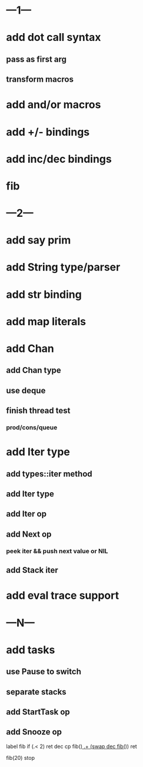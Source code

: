 * ---1---
* add dot call syntax
** pass as first arg
** transform macros
* add and/or macros
* add +/- bindings
* add inc/dec bindings
* fib
* ---2---
* add say prim
* add String type/parser
* add str binding
* add map literals
* add Chan
** add Chan type
** use deque
** finish thread test
*** prod/cons/queue
* add Iter type
** add types::iter method
** add Iter type
** add Iter op
** add Next op
*** peek iter && push next value or NIL
** add Stack iter
* add eval trace support
* ---N---
* add tasks
** use Pause to switch
** separate stacks
** add StartTask op
** add Snooze op

label fib
  if (.< 2) ret
  dec cp fib(_)
  .+ (swap dec fib(_))
  ret

fib(20)
stop
